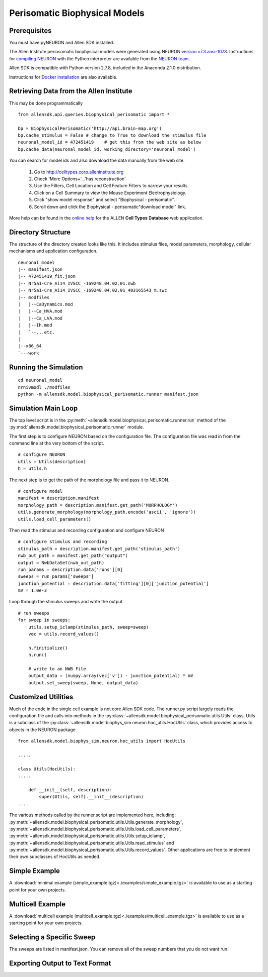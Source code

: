 Perisomatic Biophysical Models
==============================

Prerequisites
-------------

You must have pyNEURON and Allen SDK installed.

The Allen Institute periosomatic biophysical models were generated using
NEURON `version v7.3.ansi-1078 <http://www.neuron.yale.edu/ftp/neuron/versions/v7.3/v7.3.ansi-1078>`_.
Instructions for `compiling NEURON <http://www.neuron.yale.edu/neuron/download/compile_linux>`_ with the Python interpreter 
are available from the `NEURON team <http://www.neuron.yale.edu/neuron/>`_.

Allen SDK is compatible with Python version 2.7.8, included in the Anaconda 2.1.0 distribution.

Instructions for `Docker installation <./install.html#docker-installation>`_ are also available.


Retrieving Data from the Allen Institute
----------------------------------------

This may be done programmatically
::

    from allensdk.api.queries.biophysical_perisomatic import *
    
    bp = BiophysicalPerisomatic('http://api.brain-map.org')
    bp.cache_stimulus = False # change to True to download the stimulus file
    neuronal_model_id = 472451419    # get this from the web site as below
    bp.cache_data(neuronal_model_id, working_directory='neuronal_model')

You can search for model ids and also download the data manually from the web site:

    #. Go to `http://celltypes.corp.alleninstitute.org <http://celltypes.corp.alleninstitute.org>`_
    #. Check 'More Options+'...'has reconstruction'
    #. Use the Filters, Cell Location and Cell Feature Filters to narrow your results.
    #. Click on a Cell Summary to view the Mouse Experiment Electrophysiology.
    #. Click "show model response" and select "Biophysical - perisomatic".
    #. Scroll down and click the Biophysical - perisomatic"download model" link.

More help can be found in the
`online help <http://help.brain-map.org/display/celltypes/Allen+Cell+Types+Database>`_
for the ALLEN **Cell Types Database** web application.


Directory Structure
-------------------

The structure of the directory created looks like this.
It includes stimulus files, model parameters, morphology, cellular mechanisms
and application configuration.
::

    neuronal_model
    |-- manifest.json
    |-- 472451419_fit.json
    |-- Nr5a1-Cre_Ai14_IVSCC_-169248.04.02.01.nwb
    |-- Nr5a1-Cre_Ai14_IVSCC_-169248.04.02.01_403165543_m.swc
    |-- modfiles
    |   |--CaDynamics.mod
    |   |--Ca_HVA.mod
    |   |--Ca_LVA.mod
    |   |--Ih.mod
    |   `--...etc.
    |
    |--x86_64
    `---work


Running the Simulation
--------------------------------------------

::

    cd neuronal_model
    nrnivmodl ./modfiles
    python -m allensdk.model.biophysical_perisomatic.runner manifest.json


Simulation Main Loop
--------------------

The top level script is in the
:py:meth:`~allensdk.model.biophysical_perisomatic.runner.run`
method of the :py:mod:`allensdk.model.biophysical_perisomatic.runner`
module.

The first step is to configure NEURON based on the configuration file.
The configuration file was read in from the command line at the very bottom of the script.
::

    # configure NEURON
    utils = Utils(description)
    h = utils.h

The next step is to get the path of the morphology file and pass it to NEURON.
::

    # configure model
    manifest = description.manifest
    morphology_path = description.manifest.get_path('MORPHOLOGY')
    utils.generate_morphology(morphology_path.encode('ascii', 'ignore'))
    utils.load_cell_parameters()

Then read the stimulus and recording configuration and configure NEURON
::

    # configure stimulus and recording
    stimulus_path = description.manifest.get_path('stimulus_path')
    nwb_out_path = manifest.get_path("output")
    output = NwbDataSet(nwb_out_path)
    run_params = description.data['runs'][0]
    sweeps = run_params['sweeps']
    junction_potential = description.data['fitting'][0]['junction_potential']
    mV = 1.0e-3

Loop through the stimulus sweeps and write the output.
::

    # run sweeps
    for sweep in sweeps:
        utils.setup_iclamp(stimulus_path, sweep=sweep)
        vec = utils.record_values()
        
        h.finitialize()
        h.run()
        
        # write to an NWB File
        output_data = (numpy.array(vec['v']) - junction_potential) * mV
        output.set_sweep(sweep, None, output_data)


Customized Utilities
--------------------

Much of the code in the single cell example is not core Allen SDK code.
The runner.py script largely reads the configuration file and calls into
methods in the :py:class:`~allensdk.model.biophysical_perisomatic.utils.Utils` class.
Utils is a subclass of the :py:class:`~allensdk.model.biophys_sim.neuron.hoc_utils.HocUtils`
class, which provides access to objects in the NEURON package.

::

    from allensdk.model.biophys_sim.neuron.hoc_utils import HocUtils
    
    .....
    
    class Utils(HocUtils):
    .....
    
        def __init__(self, description):
            super(Utils, self).__init__(description)
    ....


The various methods called by the runner.script are implemented here, including:
:py:meth:`~allensdk.model.biophysical_perisomatic.utils.Utils.generate_morphology`,
:py:meth:`~allensdk.model.biophysical_perisomatic.utils.Utils.load_cell_parameters`,
:py:meth:`~allensdk.model.biophysical_perisomatic.utils.Utils.setup_iclamp`,
:py:meth:`~allensdk.model.biophysical_perisomatic.utils.Utils.read_stimulus`
and
:py:meth:`~allensdk.model.biophysical_perisomatic.utils.Utils.record_values`.
Other applications are free to implement their own subclasses of HocUtils as needed.


Simple Example
--------------

A :download:`minimal example (simple_example.tgz)<./examples/simple_example.tgz>`
is available to use as a starting point for your own projects.


Multicell Example
-----------------

A :download:`multicell example (multicell_example.tgz)<./examples/multicell_example.tgz>`
is available to use as a starting point for your own projects.


Selecting a Specific Sweep
--------------------------

The sweeps are listed in manifest.json.
You can remove all of the sweep numbers that you do not want run.


Exporting Output to Text Format
-------------------------------

